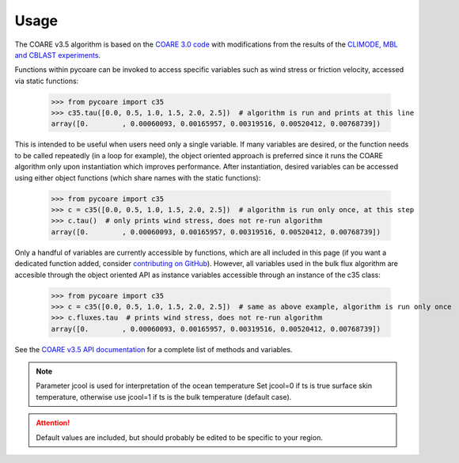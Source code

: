 Usage
=====

.. _Usage:

.. |fairall2003| replace:: COARE 3.0 code
.. _fairall2003: https://doi.org/10.1175/1520-0442(2003)016<0571:BPOASF>2.0.CO;2
.. |edson2013| replace:: CLIMODE, MBL and CBLAST experiments
.. _edson2013: https://doi.org/10.1175/JPO-D-12-0173.1

The COARE v3.5 algorithm is based on the |fairall2003|_ with modifications from the results of the |edson2013|_.

Functions within pycoare can be invoked to access specific variables such as wind stress or friction velocity,
accessed via static functions:

    >>> from pycoare import c35
    >>> c35.tau([0.0, 0.5, 1.0, 1.5, 2.0, 2.5])  # algorithm is run and prints at this line
    array([0.        , 0.00060093, 0.00165957, 0.00319516, 0.00520412, 0.00768739])

This is intended to be useful when users need only a single variable. If many variables are desired, or the function needs to be called 
repeatedly (in a loop for example), the object oriented approach is preferred since it runs the COARE algorithm only upon instantiation 
which improves performance. After instantiation, desired variables can be accessed using either object functions (which share names with the static functions):

    >>> from pycoare import c35
    >>> c = c35([0.0, 0.5, 1.0, 1.5, 2.0, 2.5])  # algorithm is run only once, at this step
    >>> c.tau()  # only prints wind stress, does not re-run algorithm
    array([0.        , 0.00060093, 0.00165957, 0.00319516, 0.00520412, 0.00768739])

Only a handful of variables are currently accessible by functions, which are all included in this page (if you want a dedicated function added, consider `contributing on GitHub <https://github.com/pyCOARE/coare/issues>`_).
However, all variables used in the bulk flux algorithm are accesible through the object oriented API as instance variables accessible through an instance of the c35 class:

    >>> from pycoare import c35
    >>> c = c35([0.0, 0.5, 1.0, 1.5, 2.0, 2.5])  # same as above example, algorithm is run only once
    >>> c.fluxes.tau  # prints wind stress, does not re-run algorithm
    array([0.        , 0.00060093, 0.00165957, 0.00319516, 0.00520412, 0.00768739])

See the `COARE v3.5 API documentation <c35_api.html>`_ for a complete list of methods and variables.

.. note::

    Parameter jcool is used for interpretation of the ocean temperature
    Set jcool=0 if ts is true surface skin temperature,
    otherwise use jcool=1 if ts is the bulk temperature (default case).

.. attention::

    Default values are included, but should probably be edited to be specific to your region.
